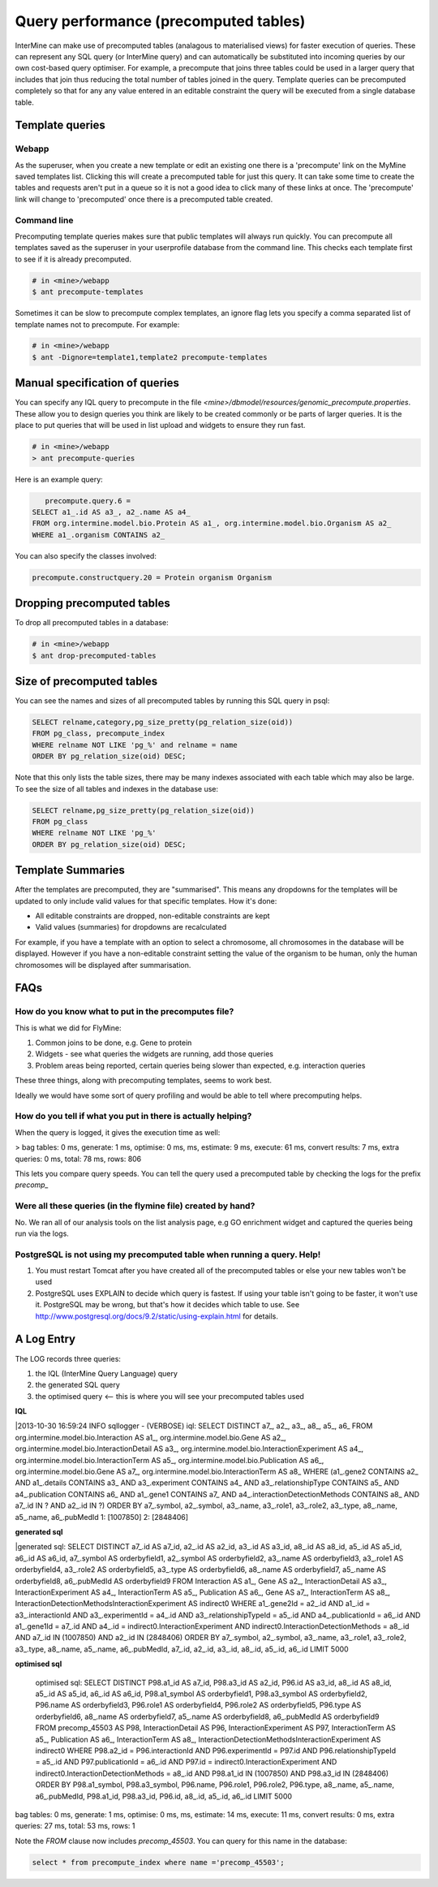 Query performance (precomputed tables)
================================================

InterMine can make use of precomputed tables (analagous to materialised views) for faster execution of queries. These can represent any SQL query (or InterMine query) and can automatically be substituted into incoming queries by our own cost-based query optimiser. For example, a precompute that joins three tables could be used in a larger query that includes that join thus reducing the total number of tables joined in the query. Template queries can be precomputed completely so that for any any value entered in an editable constraint the query will be executed from a single database table.

Template queries
----------------------

Webapp
~~~~~~~~~~~~

As the superuser, when you create a new template or edit an existing one there is a 'precompute' link on the MyMine saved templates list. Clicking this will create a precomputed table for just this query. It can take some time to create the tables and requests aren't put in a queue so it is not a good idea to click many of these links at once. The 'precompute' link will change to 'precomputed' once there is a precomputed table created.

Command line
~~~~~~~~~~~~~~~~~~~~~~~~

Precomputing template queries makes sure that public templates will always run quickly. You can precompute all templates saved as the superuser in your userprofile database from the command line. This checks each template first to see if it is already precomputed.

.. code-block:: bash

	# in <mine>/webapp
	$ ant precompute-templates

Sometimes it can be slow to precompute complex templates, an ignore flag lets you specify a comma separated list of template names not to precompute. For example:

.. code-block:: bash

	# in <mine>/webapp
	$ ant -Dignore=template1,template2 precompute-templates

Manual specification of queries
--------------------------------------------

You can specify any IQL query to precompute in the file `<mine>/dbmodel/resources/genomic_precompute.properties`. These allow you to design queries you think are likely to be created commonly or be parts of larger queries. It is the place to put queries that will be used in list upload and widgets to ensure they run fast.


.. code-block:: bash

	# in <mine>/webapp
	> ant precompute-queries

Here is an example query:

.. code-block:: sql

	precompute.query.6 = 
     SELECT a1_.id AS a3_, a2_.name AS a4_ 
     FROM org.intermine.model.bio.Protein AS a1_, org.intermine.model.bio.Organism AS a2_ 
     WHERE a1_.organism CONTAINS a2_

You can also specify the classes involved:

.. code-block:: properties

	precompute.constructquery.20 = Protein organism Organism

Dropping precomputed tables
--------------------------------------------

To drop all precomputed tables in a database:

.. code-block:: bash

	# in <mine>/webapp
	$ ant drop-precomputed-tables

Size of precomputed tables
--------------------------------------------

You can see the names and sizes of all precomputed tables by running this SQL query in psql:

.. code-block:: sql

	SELECT relname,category,pg_size_pretty(pg_relation_size(oid)) 
	FROM pg_class, precompute_index 
	WHERE relname NOT LIKE 'pg_%' and relname = name 
	ORDER BY pg_relation_size(oid) DESC;

Note that this only lists the table sizes, there may be many indexes associated with each table which may also be large. To see the size of all tables and indexes in the database use:

.. code-block:: sql

	SELECT relname,pg_size_pretty(pg_relation_size(oid)) 
	FROM pg_class 
	WHERE relname NOT LIKE 'pg_%' 
	ORDER BY pg_relation_size(oid) DESC;

Template Summaries
--------------------------------------------

After the templates are precomputed, they are "summarised". This means any dropdowns for the templates will be updated to only include valid values for that specific templates. How it's done:

* All editable constraints are dropped, non-editable constraints are kept
* Valid values (summaries) for dropdowns are recalculated 

For example, if you have a template with an option to select a chromosome, all chromosomes in the database will be displayed. However if you have a non-editable constraint setting the value of the organism to be human, only the human chromosomes will be displayed after summarisation.


FAQs
------

How do you know what to put in the precomputes file? 
~~~~~~~~~~~~~~~~~~~~~~~~~~~~~~~~~~~~~~~~~~~~~~~~~~~~~~~~~~~~~~~~~~~~~~~~~~~~~~~~~~~~~~~~

This is what we did for FlyMine:

1. Common joins to be done, e.g. Gene to protein
2. Widgets - see what queries the widgets are running, add those queries 
3. Problem areas being reported, certain queries being slower than expected, e.g. interaction queries

These three things, along with precomputing templates, seems to work best.

Ideally we would have some sort of query profiling and would be able to tell where precomputing helps.

How do you tell if what you put in there is actually helping?
~~~~~~~~~~~~~~~~~~~~~~~~~~~~~~~~~~~~~~~~~~~~~~~~~~~~~~~~~~~~~~~~~~~~~~~~~~~~~~~~~~~~~~~~

When the query is logged, it gives the execution time as well:

> bag tables: 0 ms, generate: 1 ms, optimise: 0 ms,  ms,  estimate: 9 ms, execute: 61 ms, convert results: 7 ms, extra queries: 0 ms, total: 78 ms, rows: 806

This lets you compare query speeds. You can tell the query used a precomputed table by checking the logs for the prefix `precomp_`


Were all these queries (in the flymine file) created by hand? 
~~~~~~~~~~~~~~~~~~~~~~~~~~~~~~~~~~~~~~~~~~~~~~~~~~~~~~~~~~~~~~~~~~~~~~~~~~~~~~~~~~~~~~~~

No. We ran all of our analysis tools on the list analysis page, e.g GO enrichment widget and captured the queries being run via the logs. 


PostgreSQL is not using my precomputed table when running a query. Help!
~~~~~~~~~~~~~~~~~~~~~~~~~~~~~~~~~~~~~~~~~~~~~~~~~~~~~~~~~~~~~~~~~~~~~~~~~~~~~~~~~~~~~~~~

1. You must restart Tomcat after you have created all of the precomputed tables or else your new tables won't be used
2. PostgreSQL uses EXPLAIN to decide which query is fastest. If using your table isn't going to be faster, it won't use it. PostgreSQL may be wrong, but that's how it decides which table to use. See http://www.postgresql.org/docs/9.2/static/using-explain.html for details.

A Log Entry
-------------

The LOG records three queries:

1. the IQL (InterMine Query Language) query
2. the generated SQL query
3. the optimised query <-- this is where you will see your precomputed tables used

**IQL**

|2013-10-30 16:59:24 INFO                              sqllogger     - (VERBOSE) iql: SELECT DISTINCT a7_, a2_, a3_, a8_, a5_, a6_ FROM org.intermine.model.bio.Interaction AS a1_, org.intermine.model.bio.Gene AS a2_, org.intermine.model.bio.InteractionDetail AS a3_, org.intermine.model.bio.InteractionExperiment AS a4_, org.intermine.model.bio.InteractionTerm AS a5_, org.intermine.model.bio.Publication AS a6_, org.intermine.model.bio.Gene AS a7_, org.intermine.model.bio.InteractionTerm AS a8_ WHERE (a1_.gene2 CONTAINS a2_ AND a1_.details CONTAINS a3_ AND a3_.experiment CONTAINS a4_ AND a3_.relationshipType CONTAINS a5_ AND a4_.publication CONTAINS a6_ AND a1_.gene1 CONTAINS a7_ AND a4_.interactionDetectionMethods CONTAINS a8_ AND a7_.id IN ? AND a2_.id IN ?) ORDER BY a7_.symbol, a2_.symbol, a3_.name, a3_.role1, a3_.role2, a3_.type, a8_.name, a5_.name, a6_.pubMedId 1: [1007850] 2: [2848406]

**generated sql**

|generated sql: SELECT DISTINCT a7_.id AS a7_id, a2_.id AS a2_id, a3_.id AS a3_id, a8_.id AS a8_id, a5_.id AS a5_id, a6_.id AS a6_id, a7_.symbol AS orderbyfield1, a2_.symbol AS orderbyfield2, a3_.name AS orderbyfield3, a3_.role1 AS orderbyfield4, a3_.role2 AS orderbyfield5, a3_.type AS orderbyfield6, a8_.name AS orderbyfield7, a5_.name AS orderbyfield8, a6_.pubMedId AS orderbyfield9 FROM Interaction AS a1_, Gene AS a2_, InteractionDetail AS a3_, InteractionExperiment AS a4_, InteractionTerm AS a5_, Publication AS a6_, Gene AS a7_, InteractionTerm AS a8_, InteractionDetectionMethodsInteractionExperiment AS indirect0 WHERE a1_.gene2Id = a2_.id AND a1_.id = a3_.interactionId AND a3_.experimentId = a4_.id AND a3_.relationshipTypeId = a5_.id AND a4_.publicationId = a6_.id AND a1_.gene1Id = a7_.id AND a4_.id = indirect0.InteractionExperiment AND indirect0.InteractionDetectionMethods = a8_.id AND a7_.id IN (1007850) AND a2_.id IN (2848406) ORDER BY a7_.symbol, a2_.symbol, a3_.name, a3_.role1, a3_.role2, a3_.type, a8_.name, a5_.name, a6_.pubMedId, a7_.id, a2_.id, a3_.id, a8_.id, a5_.id, a6_.id LIMIT 5000

**optimised sql**

	optimised sql: SELECT DISTINCT P98.a1_id AS a7_id, P98.a3_id AS a2_id, P96.id AS a3_id, a8_.id AS a8_id, a5_.id AS a5_id, a6_.id AS a6_id, P98.a1_symbol AS orderbyfield1, P98.a3_symbol AS orderbyfield2, P96.name AS orderbyfield3, P96.role1 AS orderbyfield4, P96.role2 AS orderbyfield5, P96.type AS orderbyfield6, a8_.name AS orderbyfield7, a5_.name AS orderbyfield8, a6_.pubMedId AS orderbyfield9 FROM precomp_45503 AS P98, InteractionDetail AS P96, InteractionExperiment AS P97, InteractionTerm AS a5_, Publication AS a6_, InteractionTerm AS a8_, InteractionDetectionMethodsInteractionExperiment AS indirect0 WHERE P98.a2_id = P96.interactionId AND P96.experimentId = P97.id AND P96.relationshipTypeId = a5_.id AND P97.publicationId = a6_.id AND P97.id = indirect0.InteractionExperiment AND indirect0.InteractionDetectionMethods = a8_.id AND P98.a1_id IN (1007850) AND P98.a3_id IN (2848406) ORDER BY P98.a1_symbol, P98.a3_symbol, P96.name, P96.role1, P96.role2, P96.type, a8_.name, a5_.name, a6_.pubMedId, P98.a1_id, P98.a3_id, P96.id, a8_.id, a5_.id, a6_.id LIMIT 5000
bag tables: 0 ms, generate: 1 ms, optimise: 0 ms,  ms,  estimate: 14 ms, execute: 11 ms, convert results: 0 ms, extra queries: 27 ms, total: 53 ms, rows: 1

Note the `FROM` clause now includes `precomp_45503`. You can query for this name in the database:

.. code-block:: sql

	select * from precompute_index where name ='precomp_45503';

.. index:: precomputes, query speed, database speed, optimisation
